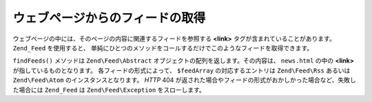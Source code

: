 .. EN-Revision: none
.. _zend.feed.findFeeds:

ウェブページからのフィードの取得
================

ウェブページの中には、そのページの内容に関連するフィードを参照する **<link>**
タグが含まれていることがあります。 ``Zend_Feed`` を使用すると、
単純にひとつのメソッドをコールするだけでこのようなフィードを取得できます。

.. code-block:: php
   :linenos:

   $feedArray = Zend\Feed\Feed::findFeeds('http://www.example.com/news.html');

``findFeeds()`` メソッドは ``Zend\Feed\Abstract``
オブジェクトの配列を返します。その内容は、 ``news.html`` の中の **<link>**
が指しているものとなります。 各フィードの形式によって、 ``$feedArray``
の対応するエントリは ``Zend\Feed\Rss`` あるいは ``Zend\Feed\Atom``
のインスタンスとなります。 *HTTP* 404
が返された場合やフィードの形式がおかしかった場合など、失敗した場合には
``Zend_Feed`` は ``Zend\Feed\Exception`` をスローします。


